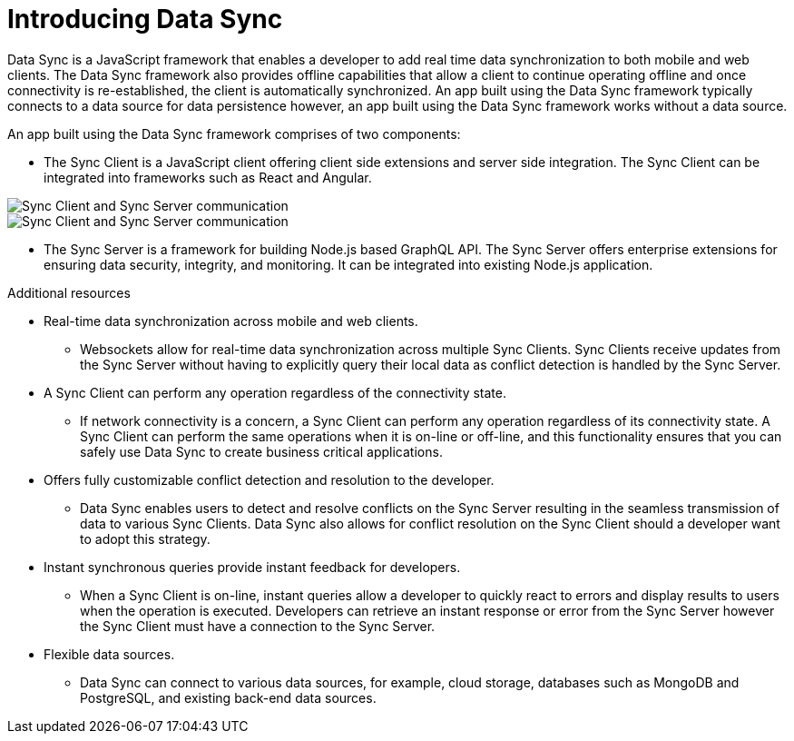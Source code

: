 // The ID is used as an anchor for linking to the module. Avoid changing it after the module has been published to ensure existing links are not broken.
[id="introducing-data-sync-{context}"]

// The `context` attribute enables module reuse. Every module's ID includes {context}, which ensures that the module has a unique ID even if it is reused multiple times in a guide.
= Introducing Data Sync

Data Sync is a JavaScript framework that enables a developer to add real time data synchronization to both mobile and web clients.
The Data Sync framework also provides offline capabilities that allow a client to continue operating offline and once connectivity is re-established, the client is automatically synchronized.
An app built using the Data Sync framework typically connects to a data source for data persistence however, an app built using the Data Sync framework works without a data source.

An app built using the Data Sync framework comprises of two components:

* The Sync Client is a JavaScript client offering client side extensions and server side integration. The Sync Client can be integrated into frameworks such as React and Angular.

// tag::excludeDownstream[]

image::sync-client-sync-server.png[Sync Client and Sync Server communication]

// end::excludeDownstream[]

// tag::excludeUpstream[]

image::sync-client-sync-server.png[Sync Client and Sync Server communication]

// end::excludeUpstream[]

* The Sync Server is a framework for building Node.js based GraphQL API.
The Sync Server offers enterprise extensions for ensuring data security, integrity, and monitoring.
It can be integrated into existing Node.js application.

.Additional resources

* Real-time data synchronization across mobile and web clients.
** Websockets allow for real-time data synchronization across multiple Sync Clients. Sync Clients receive updates from the Sync Server without having to explicitly query their local data as conflict detection is handled by the Sync Server.

* A Sync Client can perform any operation regardless of the connectivity state.
** If network connectivity is a concern, a Sync Client can perform any operation regardless of its connectivity state. A Sync Client can perform the same operations when it is on-line or off-line, and this functionality ensures that you can safely use Data Sync to create business critical applications.

* Offers fully customizable conflict detection and resolution to the developer.
** Data Sync enables users to detect and resolve conflicts on the Sync Server resulting in the seamless transmission of data to various Sync Clients. Data Sync also allows for conflict resolution on the Sync Client should a developer want to adopt this strategy.

* Instant synchronous queries provide instant feedback for developers.
** When a Sync Client is on-line, instant queries allow a developer to quickly react to errors and display results to users when the operation is executed. Developers can retrieve an instant response or error from the Sync Server however the Sync Client must have a connection to the Sync Server.

* Flexible data sources.
** Data Sync can connect to various data sources, for example, cloud storage, databases such as MongoDB and PostgreSQL, and existing back-end data sources.

